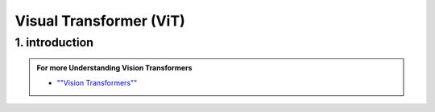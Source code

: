 Visual Transformer (ViT)
========================


.. image::/Documentation/images/vit.gif
    :width: 700
    :align: center
    :alt: Alternative Text


1. introduction
-----------------





.. raw:: html
      
    <p style="text-align: justify;"><span style="color:#000080;"><i>
    Vision Transformers are type of deep learning model and they are designed for computer vision tasks, they are inspired by the success of Transformer models in natural language processing. Traditionally computer used a technique called convolutional neural networks for computer vision tasks but now the vision Transformers are newer approach that gained a lot of attention.
    </i></span></p>


.. figure:: /Documentation/images/ViT.png
    :width: 700
    :align: center
    :alt: Alternative Text


.. admonition::  For more Understanding Vision Transformers

   .. container:: blue-box

    * `""Vision Transformers"" <https://paperswithcode.com/method/vision-transformer>`__




















